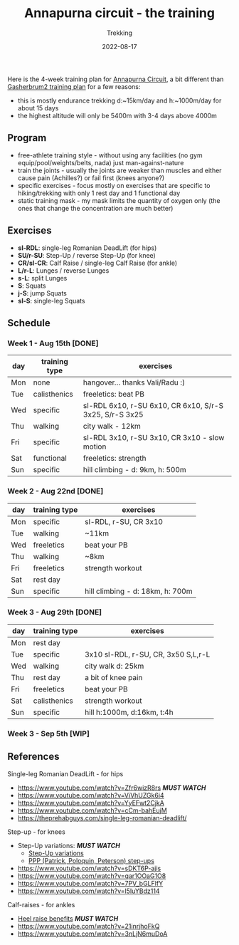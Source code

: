 #+title: Annapurna circuit - the training
#+subtitle: Trekking
#+date: 2022-08-17
#+tags[]: trekking annapurna circuit training

Here is the 4-week training plan for [[https://en.wikipedia.org/wiki/Annapurna_Circuit][Annapurna Circuit]], a bit different than [[/post/2021-04-15-gasherbrum2-training-plan/][Gasherbrum2 training plan]] for a few reasons:
  - this is mostly endurance trekking d:~15km/day and h:~1000m/day for about 15 days
  - the highest altitude will only be 5400m with 3-4 days above 4000m

** Program
  - free-athlete training style - without using any facilities (no gym equip/pool/weights/belts, nada) just man-against-nature
  - train the joints - usually the joints are weaker than muscles and either cause pain (Achilles?) or fail first (knees anyone?)
  - specific exercises - focus mostly on exercises that are specific to hiking/trekking with only 1 rest day and 1 functional day
  - static training mask - my mask limits the quantity of oxygen only (the ones that change the concentration are much better)

** Exercises
  - *sl-RDL*: single-leg Romanian DeadLift (for hips)
  - *SU/r-SU*: Step-Up / reverse Step-Up (for knee)
  - *CR/sl-CR*: Calf Raise / single-leg Calf Raise (for ankle)
  - *L/r-L*: Lunges / reverse Lunges
  - *s-L*: split Lunges
  - *S*: Squats
  - *j-S*: jump Squats
  - *sl-S*: single-leg Squats

** Schedule

***  Week 1 - Aug 15th [DONE]
    #+ATTR_HTML: :border 2 :rules none
    | day | training type | exercises                                               |
    |-----+---------------+---------------------------------------------------------|
    | Mon | none          | hangover... thanks Vali/Radu :)                         |
    | Tue | calisthenics  | freeletics: beat PB                                     |
    | Wed | specific      | sl-RDL 6x10, r-SU 6x10, CR 6x10, S/r-S 3x25, S/r-S 3x25 |
    | Thu | walking       | city walk - 12km                                        |
    | Fri | specific      | sl-RDL 3x10, r-SU 3x10, CR 3x10 - slow motion           |
    | Sat | functional    | freeletics: strength                                    |
    | Sun | specific      | hill climbing - d: 9km, h: 500m                         |

***  Week 2 - Aug 22nd [DONE]
    #+ATTR_HTML: :border 2 :rules none
    | day | training type | exercises                        |
    |-----+---------------+----------------------------------|
    | Mon | specific      | sl-RDL, r-SU, CR 3x10            |
    | Tue | walking       | ~11km                            |
    | Wed | freeletics    | beat your PB                     |
    | Thu | walking       | ~8km                             |
    | Fri | freeletics    | strength workout                 |
    | Sat | rest day      |                                  |
    | Sun | specific      | hill climbing - d: 18km, h: 700m |

***  Week 3 - Aug 29th [DONE]
    #+ATTR_HTML: :border 2 :rules none
    | day | training type | exercises                           |
    |-----+---------------+-------------------------------------|
    | Mon | rest day      |                                     |
    | Tue | specific      | 3x10 sl-RDL, r-SU, CR, 3x50 S,L,r-L |
    | Wed | walking       | city walk d: 25km                   |
    | Thu | rest day      | a bit of knee pain                  |
    | Fri | freeletics    | beat your PB                        |
    | Sat | calisthenics  | strength workout                     |
    | Sun | specific      | hill h:1000m, d:16km, t:4h          |

***  Week 3 - Sep 5th [WIP]

** References
**** Single-leg Romanian DeadLift - for hips
  - https://www.youtube.com/watch?v=Zfr6wizR8rs /*MUST WATCH*/
  - https://www.youtube.com/watch?v=ViVhUZGk6i4
  - https://www.youtube.com/watch?v=YyEFwt2CjkA
  - https://www.youtube.com/watch?v=cCm-bahEujM
  - https://theprehabguys.com/single-leg-romanian-deadlift/
**** Step-up - for knees
  - Step-Up variations: /*MUST WATCH*/
    - [[https://www.youtube.com/watch?v=a20sxQOuhz4][Step-Up variations]]
    - [[https://www.youtube.com/watch?v=V3o6YFQ9sjA][PPP (Patrick, Poloquin, Peterson) step-ups]]
  - https://www.youtube.com/watch?v=sDKT6P-ajis
  - https://www.youtube.com/watch?v=qar1OOaG1O8
  - https://www.youtube.com/watch?v=7PV_bGLFlfY
  - https://www.youtube.com/watch?v=l5IuYBdz114
**** Calf-raises - for ankles
  - [[https://www.youtube.com/watch?v=UdrQ8DK1w0w][Heel raise benefits]] /*MUST WATCH*/
  - https://www.youtube.com/watch?v=21inrjhoFkQ
  - https://www.youtube.com/watch?v=3nLjN6muDoA
